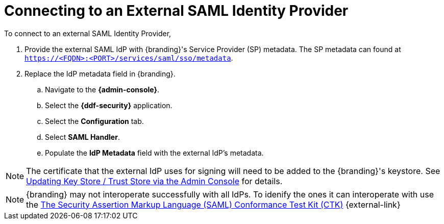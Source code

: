 :title: Connecting to an External SAML Identity Provider
:type: subConfiguration
:status: published
:parent: Configuring REST Services for Users
:summary: Configuring to use an existing IdP outside of {branding}.
:order: 10

= Connecting to an External SAML Identity Provider

To connect to an external SAML Identity Provider,

. Provide the external SAML IdP with {branding}'s Service Provider (SP) metadata.
The SP metadata can found at `https://<FQDN>:<PORT>/services/saml/sso/metadata`.

. Replace the IdP metadata field in {branding}.
.. Navigate to the *{admin-console}*.
.. Select the *{ddf-security}* application.
.. Select the *Configuration* tab.
.. Select *SAML Handler*.
.. Populate the *IdP Metadata* field with the external IdP's metadata.

[NOTE]
====
The certificate that the external IdP uses for signing will need to be added to the {branding}'s keystore. See xref:managing:installing/managing-keystores.adoc#updating_key_store_trust_store_via_the_admin_console[Updating Key Store / Trust Store via the Admin Console] for details.
====

[NOTE]
====
{branding} may not interoperate successfully with all IdPs.
To idenify the ones it can interoperate with use the https://github.com/codice/saml-conformance[The Security Assertion Markup Language (SAML) Conformance Test Kit (CTK)] {external-link}
====
